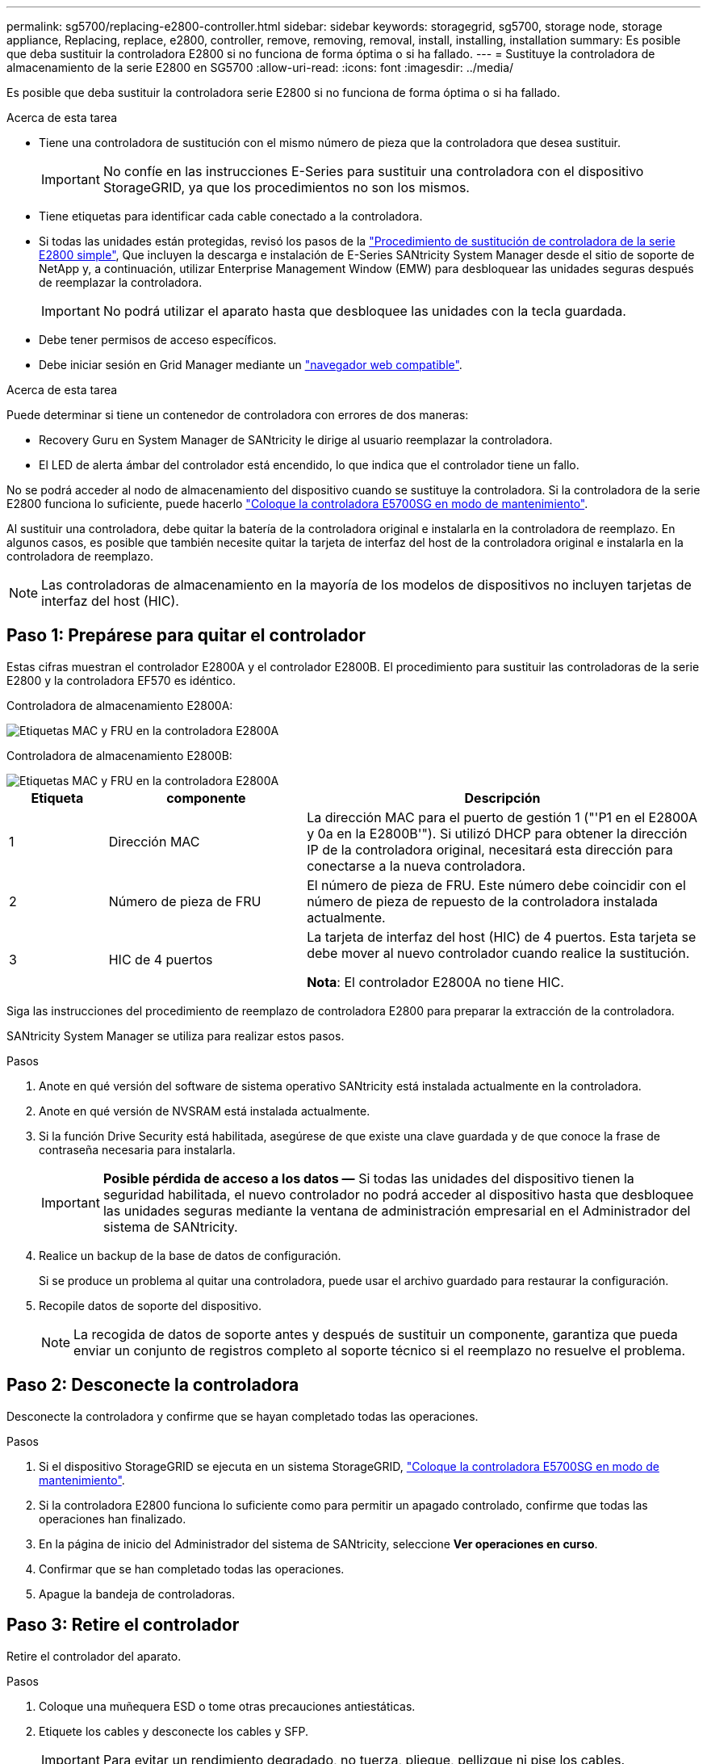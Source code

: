 ---
permalink: sg5700/replacing-e2800-controller.html 
sidebar: sidebar 
keywords: storagegrid, sg5700, storage node, storage appliance, Replacing, replace, e2800, controller, remove, removing, removal, install, installing, installation 
summary: Es posible que deba sustituir la controladora E2800 si no funciona de forma óptima o si ha fallado. 
---
= Sustituye la controladora de almacenamiento de la serie E2800 en SG5700
:allow-uri-read: 
:icons: font
:imagesdir: ../media/


[role="lead"]
Es posible que deba sustituir la controladora serie E2800 si no funciona de forma óptima o si ha fallado.

.Acerca de esta tarea
* Tiene una controladora de sustitución con el mismo número de pieza que la controladora que desea sustituir.
+

IMPORTANT: No confíe en las instrucciones E-Series para sustituir una controladora con el dispositivo StorageGRID, ya que los procedimientos no son los mismos.

* Tiene etiquetas para identificar cada cable conectado a la controladora.
* Si todas las unidades están protegidas, revisó los pasos de la https://docs.netapp.com/us-en/e-series/maintenance-e2800/controllers-simplex-supertask-task.html#step-1-prepare-to-replace-controller-simplex["Procedimiento de sustitución de controladora de la serie E2800 simple"^], Que incluyen la descarga e instalación de E-Series SANtricity System Manager desde el sitio de soporte de NetApp y, a continuación, utilizar Enterprise Management Window (EMW) para desbloquear las unidades seguras después de reemplazar la controladora.
+

IMPORTANT: No podrá utilizar el aparato hasta que desbloquee las unidades con la tecla guardada.

* Debe tener permisos de acceso específicos.
* Debe iniciar sesión en Grid Manager mediante un link:../admin/web-browser-requirements.html["navegador web compatible"].


.Acerca de esta tarea
Puede determinar si tiene un contenedor de controladora con errores de dos maneras:

* Recovery Guru en System Manager de SANtricity le dirige al usuario reemplazar la controladora.
* El LED de alerta ámbar del controlador está encendido, lo que indica que el controlador tiene un fallo.


No se podrá acceder al nodo de almacenamiento del dispositivo cuando se sustituye la controladora. Si la controladora de la serie E2800 funciona lo suficiente, puede hacerlo link:../maintain/placing-appliance-into-maintenance-mode.html["Coloque la controladora E5700SG en modo de mantenimiento"].

Al sustituir una controladora, debe quitar la batería de la controladora original e instalarla en la controladora de reemplazo. En algunos casos, es posible que también necesite quitar la tarjeta de interfaz del host de la controladora original e instalarla en la controladora de reemplazo.


NOTE: Las controladoras de almacenamiento en la mayoría de los modelos de dispositivos no incluyen tarjetas de interfaz del host (HIC).



== Paso 1: Prepárese para quitar el controlador

Estas cifras muestran el controlador E2800A y el controlador E2800B. El procedimiento para sustituir las controladoras de la serie E2800 y la controladora EF570 es idéntico.

Controladora de almacenamiento E2800A:

image::../media/e2800_labels_on_controller.gif[Etiquetas MAC y FRU en la controladora E2800A]

Controladora de almacenamiento E2800B:

image::../media/e2800B_labels_on_controller.gif[Etiquetas MAC y FRU en la controladora E2800A]

[cols="1a,2a,4a"]
|===
| Etiqueta | componente | Descripción 


 a| 
1
 a| 
Dirección MAC
 a| 
La dirección MAC para el puerto de gestión 1 ("'P1 en el E2800A y 0a en la E2800B'"). Si utilizó DHCP para obtener la dirección IP de la controladora original, necesitará esta dirección para conectarse a la nueva controladora.



 a| 
2
 a| 
Número de pieza de FRU
 a| 
El número de pieza de FRU. Este número debe coincidir con el número de pieza de repuesto de la controladora instalada actualmente.



 a| 
3
 a| 
HIC de 4 puertos
 a| 
La tarjeta de interfaz del host (HIC) de 4 puertos. Esta tarjeta se debe mover al nuevo controlador cuando realice la sustitución.

*Nota*: El controlador E2800A no tiene HIC.

|===
Siga las instrucciones del procedimiento de reemplazo de controladora E2800 para preparar la extracción de la controladora.

SANtricity System Manager se utiliza para realizar estos pasos.

.Pasos
. Anote en qué versión del software de sistema operativo SANtricity está instalada actualmente en la controladora.
. Anote en qué versión de NVSRAM está instalada actualmente.
. Si la función Drive Security está habilitada, asegúrese de que existe una clave guardada y de que conoce la frase de contraseña necesaria para instalarla.
+

IMPORTANT: *Posible pérdida de acceso a los datos &#8212;* Si todas las unidades del dispositivo tienen la seguridad habilitada, el nuevo controlador no podrá acceder al dispositivo hasta que desbloquee las unidades seguras mediante la ventana de administración empresarial en el Administrador del sistema de SANtricity.

. Realice un backup de la base de datos de configuración.
+
Si se produce un problema al quitar una controladora, puede usar el archivo guardado para restaurar la configuración.

. Recopile datos de soporte del dispositivo.
+

NOTE: La recogida de datos de soporte antes y después de sustituir un componente, garantiza que pueda enviar un conjunto de registros completo al soporte técnico si el reemplazo no resuelve el problema.





== Paso 2: Desconecte la controladora

Desconecte la controladora y confirme que se hayan completado todas las operaciones.

.Pasos
. Si el dispositivo StorageGRID se ejecuta en un sistema StorageGRID, link:../maintain/placing-appliance-into-maintenance-mode.html["Coloque la controladora E5700SG en modo de mantenimiento"].
. Si la controladora E2800 funciona lo suficiente como para permitir un apagado controlado, confirme que todas las operaciones han finalizado.
. En la página de inicio del Administrador del sistema de SANtricity, seleccione *Ver operaciones en curso*.
. Confirmar que se han completado todas las operaciones.
. Apague la bandeja de controladoras.




== Paso 3: Retire el controlador

Retire el controlador del aparato.

.Pasos
. Coloque una muñequera ESD o tome otras precauciones antiestáticas.
. Etiquete los cables y desconecte los cables y SFP.
+

IMPORTANT: Para evitar un rendimiento degradado, no tuerza, pliegue, pellizque ni pise los cables.

. Suelte el controlador del aparato apretando el pestillo del asa de la leva hasta que se suelte y, a continuación, abra el asa de leva a la derecha.
. Con dos manos y el mango de la leva, deslice el controlador para sacarlo del aparato.
+

IMPORTANT: Utilice siempre dos manos para soportar el peso del controlador.

. Coloque el controlador sobre una superficie plana y sin estática con la cubierta extraíble hacia arriba.
. Retire la cubierta presionando el botón y deslizando la cubierta hacia fuera.




== Paso 4: Mueva la batería al nuevo controlador

Retire la batería de la controladora que ha fallado e instálela en la controladora de reemplazo.

.Pasos
. Confirme que el LED verde dentro del controlador (entre la batería y los DIMM) está apagado.
+
Si este LED verde está encendido, el controlador sigue utilizando la batería. Debe esperar a que este LED se apague antes de quitar los componentes.

+
image::../media/e2800_internal_cache_active_led.gif[LED verde en E2800]

+
[cols="1a,2a"]
|===
| Elemento | Descripción 


 a| 
1
 a| 
LED de caché interna activa



 a| 
2
 a| 
Batería

|===
. Localice el pestillo de liberación azul de la batería.
. Para desenganchar la batería, presione el pestillo de liberación hacia abajo y hacia fuera del controlador.
+
image::../media/e2800_remove_battery.gif[Pestillo de la batería]

+
[cols="1a,2a"]
|===
| Elemento | Descripción 


 a| 
1
 a| 
Pestillo de liberación de la batería



 a| 
2
 a| 
Batería

|===
. Levante la batería y deslícela fuera del controlador.
. Retire la cubierta del controlador de recambio.
. Oriente el controlador de repuesto de manera que la ranura de la batería quede orientada hacia usted.
. Inserte la batería en el controlador en un ángulo ligeramente descendente.
+
Debe insertar la brida metálica de la parte frontal de la batería en la ranura de la parte inferior del controlador y deslizar la parte superior de la batería por debajo del pasador de alineación pequeño del lado izquierdo del controlador.

. Mueva el pestillo de la batería hacia arriba para fijar la batería.
+
Cuando el pestillo hace clic en su lugar, la parte inferior del pestillo se engancha a una ranura metálica del chasis.

. Dé la vuelta al controlador para confirmar que la batería está instalada correctamente.
+

IMPORTANT: *Posible daño de hardware* -- la brida metálica de la parte frontal de la batería debe estar completamente insertada en la ranura del controlador (como se muestra en la primera figura). Si la batería no está instalada correctamente (como se muestra en la segunda figura), la brida metálica podría entrar en contacto con la placa del controlador, causando daños.

+
** *Correcto -- la brida metálica de la batería está completamente insertada en la ranura del controlador:*
+
image::../media/e2800_battery_flange_ok.gif[Brida de la batería correcta]

** *Incorrecto -- la brida metálica de la batería no está insertada en la ranura del controlador:*
+
image::../media/e2800_battery_flange_not_ok.gif[Brida de la batería incorrecta]



. Vuelva a colocar la cubierta del controlador.




== Step5: Mueva HIC a una nueva controladora, si es necesario

Si la controladora con errores incluye una tarjeta de interfaz del host (HIC), mueva la HIC de la controladora con error a la controladora de reemplazo.

Una HIC independiente se utiliza únicamente para la controladora E2800B. La HIC se monta en la placa del controlador principal e incluye dos conectores SPF.


NOTE: Las ilustraciones de este procedimiento muestran una HIC de 2 puertos. La HIC de la controladora puede tener una cantidad de puertos diferente.

[role="tabbed-block"]
====
.E2800A
--
Una controladora E2800A no tiene una HIC.

Vuelva a colocar la cubierta del controlador E2800A y vaya a. <<step6_replace_controller,Paso 6: Reemplace el controlador>>

--
.E2800B
--
Mueva la HIC de la controladora E2800B con errores a la controladora de reemplazo.

.Pasos
. Quite todos los SFP de la HIC.
. Con un destornillador Phillips del número 1, quite los tornillos que conectan la placa frontal de HIC a la controladora.
+
Hay cuatro tornillos: Uno en la parte superior, uno en el lateral y dos en la parte delantera.

+
image::../media/28_dwg_e2800_hic_faceplace_screws_maint-e2800.png[Tornillos de la placa frontal E2800]

. Quite la placa frontal de HIC.
. Con los dedos o un destornillador Phillips, afloje los tres tornillos de ajuste manual que fijan la HIC a la tarjeta controladora.
. Retire con cuidado la tarjeta HIC de la tarjeta controladora levantando la tarjeta y deslizándola hacia atrás.
+

CAUTION: Tenga cuidado de no arañar ni golpear los componentes en la parte inferior de la HIC o en la parte superior de la tarjeta de la controladora.

+
image::../media/28_dwg_e2800_hic_thumbscrews_maint-e2800.png[Tornillos de apriete manual de HIC E2800A]

+
[cols="1a,2a"]
|===
| Etiqueta | Descripción 


 a| 
1
 a| 
Tarjeta de interfaz del host



 a| 
2
 a| 
Tornillos de apriete manual

|===
. Coloque la HIC en una superficie sin estática.
. Con un destornillador Phillips del número 1, quite los cuatro tornillos que fijan la placa frontal vacía al controlador de repuesto y quite la placa frontal.
. Alinee los tres tornillos de apriete manual de la HIC con los orificios correspondientes de la controladora de reemplazo y alinee el conector de la parte inferior de la HIC con el conector de la interfaz HIC de la tarjeta controladora.
+
Tenga cuidado de no arañar ni golpear los componentes en la parte inferior de la HIC o en la parte superior de la tarjeta de la controladora.

. Baje con cuidado la HIC en su lugar y coloque el conector de la HIC presionando suavemente en la HIC.
+

CAUTION: * Posible daño del equipo * -- Tenga cuidado de no pellizcar el conector de cinta de oro para los led del controlador entre la HIC y los tornillos de ajuste manual.

+
image::../media/28_dwg_e2800_hic_thumbscrews_maint-e2800.gif[Tornillos del E2800A HIC]

+
[cols="1a,2a"]
|===
| Etiqueta | Descripción 


 a| 
1
 a| 
Tarjeta de interfaz del host



 a| 
2
 a| 
Tornillos de apriete manual

|===
. Apriete a mano los tornillos de mariposa HIC.
+
No utilice un destornillador, o puede apretar los tornillos en exceso.

. Con un destornillador Phillips del número 1, conecte la placa frontal de la HIC que quitó de la controladora original a la nueva controladora con cuatro tornillos.
+
image::../media/28_dwg_e2800_hic_faceplace_screws_maint-e2800.png[Tornillos de la placa frontal E2800A]

. Vuelva a instalar todos los SFP que se hayan quitado en la HIC.


--
====


== Paso 6: Reemplace el controlador

Instale el controlador de sustitución y compruebe que se ha vuelto a unir a la cuadrícula.

.Pasos
. Instale el controlador de repuesto en el aparato.
+
.. Dé la vuelta al controlador de modo que la cubierta extraíble quede orientada hacia abajo.
.. Con el mango de la leva en la posición abierta, deslice el controlador completamente en el aparato.
.. Mueva la palanca de leva hacia la izquierda para bloquear el controlador en su sitio.
.. Sustituya los cables y SFP.
.. Encienda la bandeja de controladoras.
.. Espere a que se reinicie la controladora E2800. Compruebe que la pantalla de siete segmentos muestra el estado de `99`.
.. Determinar cómo se asignará una dirección IP a la controladora de reemplazo.
+

NOTE: Los pasos para asignar una dirección IP a la controladora de reemplazo dependen de si se conectó el puerto de gestión 1 a una red con un servidor DHCP y si todas las unidades están protegidas.

+
Si el puerto de gestión 1 está conectado a una red con un servidor DHCP, la nueva controladora obtendrá su dirección IP del servidor DHCP. Este valor puede ser diferente de la dirección IP de la controladora original.



. Si el dispositivo utiliza unidades seguras, siga las instrucciones del procedimiento de reemplazo de la controladora E2800 para importar la clave de seguridad de la unidad.
. Vuelva a poner el aparato en modo de funcionamiento normal. En el instalador del dispositivo StorageGRID, seleccione *Avanzado* > *Reiniciar controlador* y, a continuación, seleccione *Reiniciar en StorageGRID*.
+
image::../media/reboot_controller_from_maintenance_mode.png[Reinicie la controladora en modo de mantenimiento]

. Durante el reinicio, supervise el estado del nodo para determinar cuándo se ha reUnido a la cuadrícula.
+
El dispositivo se reinicia y vuelve a unir la cuadrícula. Este proceso puede llevar hasta 20 minutos.

. Confirme que el reinicio ha finalizado y que el nodo se ha vuelto a unir a la cuadrícula. En Grid Manager, compruebe que la página Nodos muestra un estado normal (icono de marca de verificación verde image:../media/icon_alert_green_checkmark.png["marca de verificación verde"] a la izquierda del nombre del nodo) del nodo del dispositivo, lo que indica que no hay ninguna alerta activa y que el nodo está conectado a la cuadrícula.
+
image::../media/nodes_menu.png[El nodo del dispositivo se ha vuelto a unir a la cuadrícula]

. En SANtricity System Manager, confirme que el estado de la nueva controladora es óptimo y recoja datos de soporte.


Tras sustituir la pieza, devuelva la pieza que ha fallado a NetApp, tal y como se describe en las instrucciones de RMA incluidas con el kit. Consulte https://mysupport.netapp.com/site/info/rma["Retorno de artículo  sustituciones"^] para obtener más información.

.Información relacionada
http://mysupport.netapp.com/info/web/ECMP1658252.html["Sitio de documentación para sistemas E-Series y EF-Series de NetApp"^]
